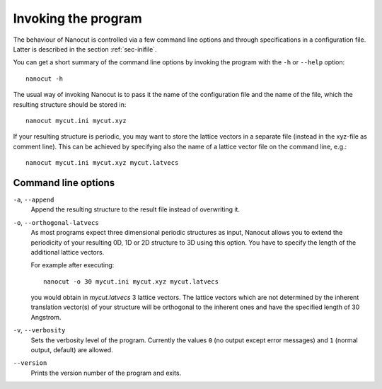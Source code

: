 Invoking the program
====================

The behaviour of Nanocut is controlled via a few command line options and
through specifications in a configuration file. Latter is described in the
section :ref:`sec-inifile`.

You can get a short summary of the command line options by invoking the program
with the ``-h`` or ``--help`` option::

  nanocut -h

The usual way of invoking Nanocut is to pass it the name of the configuration
file and the name of the file, which the resulting structure should be stored
in::

  nanocut mycut.ini mycut.xyz

If your resulting structure is periodic, you may want to store the lattice
vectors in a separate file (instead in the xyz-file as comment line). This can
be achieved by specifying also the name of a lattice vector file on the command
line, e.g.::

  nanocut mycut.ini mycut.xyz mycut.latvecs


Command line options
--------------------

``-a``, ``--append``
  Append the resulting structure to the result file instead of overwriting it.

``-o``, ``--orthogonal-latvecs``
  As most programs expect three dimensional periodic structures as input,
  Nanocut allows you to extend the periodicity of your resulting 0D, 1D or 2D
  structure to 3D using this option. You have to specify the length of the
  additional lattice vectors.

  For example after executing::

    nanocut -o 30 mycut.ini mycut.xyz mycut.latvecs

  you would obtain in `mycut.latvecs` 3 lattice vectors. The lattice
  vectors which are not determined by the inherent translation vector(s) of your
  structure will be orthogonal to the inherent ones and have the specified
  length of 30 Angstrom.

``-v``, ``--verbosity``
  Sets the verbosity level of the program. Currently the values ``0`` (no output
  except error messages) and ``1`` (normal output, default) are allowed.

``--version``
  Prints the version number of the program and exits.

